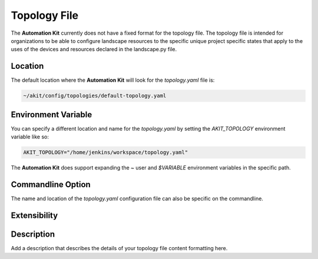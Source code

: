 .. _03-02-topology-file:

*************
Topology File
*************

The **Automation Kit** currently does not have a fixed format for the topology
file. The topology file is intended for organizations to be able to configure
landscape resources to the specific unique project specific states that apply
to the uses of the devices and resources declared in the landscape.py file.


Location
========
The default location where the **Automation Kit** will look for the *topology.yaml* file
is:

.. code-block:: text

    ~/akit/config/topologies/default-topology.yaml


Environment Variable
====================
You can specify a different location and name for the *topology.yaml* by setting the
*AKIT_TOPOLOGY* environment variable like so:

.. code-block:: bash

    AKIT_TOPOLOGY="/home/jenkins/workspace/topology.yaml"

The **Automation Kit** does support expanding the *~* user and *$VARIABLE* environment
variables in the specific path.


Commandline Option
==================
The name and location of the *topology.yaml* configuration file can also be specific
on the commandline.


Extensibility
=============


Description
===========

Add a description that describes the details of your topology file content formatting here.


